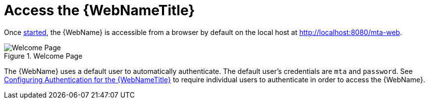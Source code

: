 [[access_web_console]]
= Access the {WebNameTitle}

Once xref:starting_console[started], the {WebName} is accessible from a browser by default on the local host at http://localhost:8080/mta-web.

.Welcome Page
image::web-login.png[Welcome Page]

The {WebName} uses a default user to automatically authenticate. The default user's credentials are `mta` and `password`. See xref:config_auth[Configuring Authentication for the {WebNameTitle}] to require individual users to authenticate in order to access the {WebName}.

